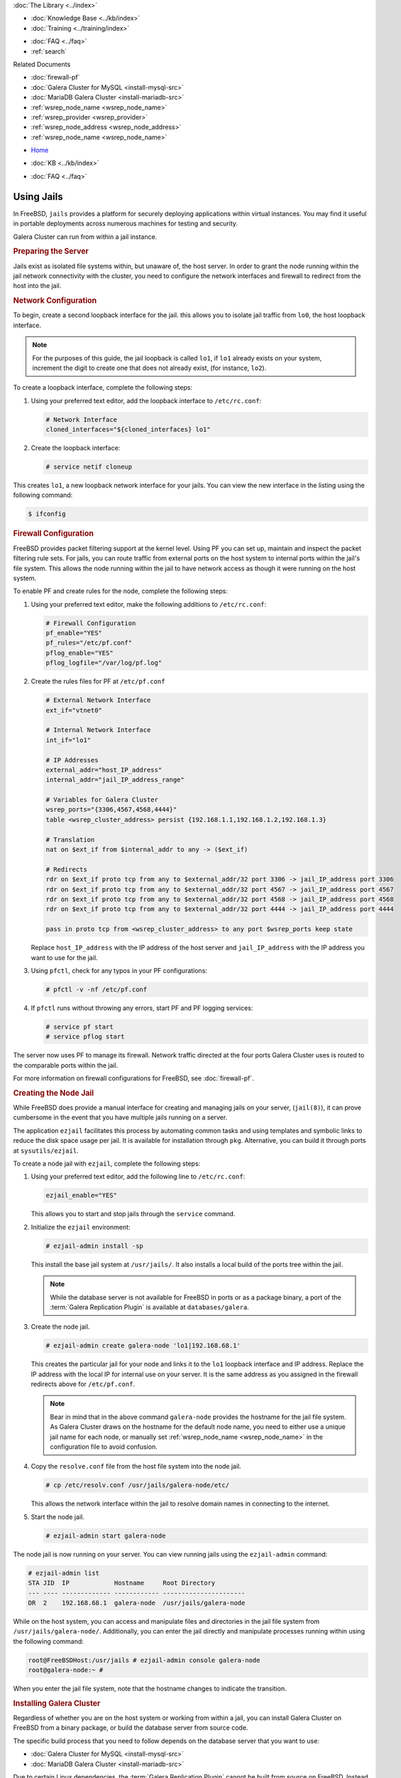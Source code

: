 .. meta::
   :title: Galera Cluster within Jail Instances
   :description:
   :language: en-US
   :keywords: galera cluster, jails, packet filtering, firewall
   :copyright: Codership Oy, 2014 - 2022. All Rights Reserved.


.. container:: left-margin

   .. container:: left-margin-top

      :doc:`The Library <../index>`

   .. container:: left-margin-content

      .. cssclass:: here

         - :doc:`Documentation <./index>`

      - :doc:`Knowledge Base <../kb/index>`
      - :doc:`Training <../training/index>`

      .. cssclass:: sub-links

         - :doc:`Training Courses <../training/courses/index>`
         - :doc:`Tutorial Articles <../training/tutorials/index>`
         - :doc:`Training Videos <../training/videos/index>`

      - :doc:`FAQ <../faq>`
      - :ref:`search`

      Related Documents

      - :doc:`firewall-pf`
      - :doc:`Galera Cluster for MySQL <install-mysql-src>`
      - :doc:`MariaDB Galera Cluster <install-mariadb-src>`
      - :ref:`wsrep_node_name <wsrep_node_name>`
      - :ref:`wsrep_provider <wsrep_provider>`
      - :ref:`wsrep_node_address <wsrep_node_address>`
      - :ref:`wsrep_node_name <wsrep_node_name>`

.. container:: top-links

   - `Home <https://galeracluster.com>`_

   .. cssclass:: here

      - :doc:`Docs <./index>`

   - :doc:`KB <../kb/index>`

   .. cssclass:: nav-wider

      - :doc:`Training <../training/index>`

   - :doc:`FAQ <../faq>`


.. cssclass:: library-document
.. _`jails`:

==============
Using Jails
==============

In FreeBSD, ``jails`` provides a platform for securely deploying applications within virtual instances.  You may find it useful in portable deployments across numerous machines for testing and security.

Galera Cluster can run from within a jail instance.

.. _`jails-prep-serve`:
.. rst-class:: section-heading
.. rubric:: Preparing the Server

Jails exist as isolated file systems within, but unaware of, the host server.  In order to grant the node running within the jail network connectivity with the cluster, you need to configure the network interfaces and firewall to redirect from the host into the jail.

.. _`jail-net-config`:
.. rst-class:: sub-heading
.. rubric:: Network Configuration

To begin, create a second loopback interface for the jail.  this allows you to isolate jail traffic from ``lo0``, the host loopback interface.

.. note:: For the purposes of this guide, the jail loopback is called ``lo1``, if ``lo1`` already exists on your system, increment the digit to create one that does not already exist, (for instance, ``lo2``).

To create a loopback interface, complete the following steps:

#. Using your preferred text editor, add the loopback interface to ``/etc/rc.conf``:

   .. code-block:: console

      # Network Interface
      cloned_interfaces="${cloned_interfaces} lo1"

#. Create the loopback interface:

   .. code-block:: console

      # service netif cloneup

This creates ``lo1``, a new loopback network interface for your jails.  You can view the new interface in the listing using the following command:

.. code-block:: console

   $ ifconfig


.. _`jails-pf`:
.. rst-class:: sub-heading
.. rubric:: Firewall Configuration

FreeBSD provides packet filtering support at the kernel level.  Using PF you can set up, maintain and inspect the packet filtering rule sets.  For jails, you can route traffic from external ports on the host system to internal ports within the jail's file system.  This allows the node running within the jail to have network access as though it were running on the host system.

To enable PF and create rules for the node, complete the following steps:

#. Using your preferred text editor, make the following additions to ``/etc/rc.conf``:

   .. code-block:: console

      # Firewall Configuration
      pf_enable="YES"
      pf_rules="/etc/pf.conf"
      pflog_enable="YES"
      pflog_logfile="/var/log/pf.log"

#. Create the rules files for PF at ``/etc/pf.conf``

   .. code-block:: console

      # External Network Interface
      ext_if="vtnet0"

      # Internal Network Interface
      int_if="lo1"

      # IP Addresses
      external_addr="host_IP_address"
      internal_addr="jail_IP_address_range"

      # Variables for Galera Cluster
      wsrep_ports="{3306,4567,4568,4444}"
      table <wsrep_cluster_address> persist {192.168.1.1,192.168.1.2,192.168.1.3}

      # Translation
      nat on $ext_if from $internal_addr to any -> ($ext_if)

      # Redirects
      rdr on $ext_if proto tcp from any to $external_addr/32 port 3306 -> jail_IP_address port 3306
      rdr on $ext_if proto tcp from any to $external_addr/32 port 4567 -> jail_IP_address port 4567
      rdr on $ext_if proto tcp from any to $external_addr/32 port 4568 -> jail_IP_address port 4568
      rdr on $ext_if proto tcp from any to $external_addr/32 port 4444 -> jail_IP_address port 4444

      pass in proto tcp from <wsrep_cluster_address> to any port $wsrep_ports keep state

   Replace ``host_IP_address`` with the IP address of the host server and ``jail_IP_address`` with the IP address you want to use for the jail.

#. Using ``pfctl``, check for any typos in your PF configurations:

   .. code-block:: console

      # pfctl -v -nf /etc/pf.conf

#. If ``pfctl`` runs without throwing any errors, start PF and PF logging services:

   .. code-block:: console

      # service pf start
      # service pflog start

The server now uses PF to manage its firewall.  Network traffic directed at the four ports Galera Cluster uses is routed to the comparable ports within the jail.

For more information on firewall configurations for FreeBSD, see :doc:`firewall-pf`.


.. _`jail-creation`:
.. rst-class:: section-heading
.. rubric:: Creating the Node Jail

While FreeBSD does provide a manual interface for creating and managing jails on your server, (``jail(8)``), it can prove cumbersome in the event that you have multiple jails running on a server.

The application ``ezjail`` facilitates this process by automating common tasks and using templates and symbolic links to reduce the disk space usage per jail.  It is available for installation through ``pkg``.  Alternative, you can build it through ports at ``sysutils/ezjail``.

To create a node jail with ``ezjail``, complete the following steps:

#. Using your preferred text editor, add the following line to ``/etc/rc.conf``:

   .. code-block:: console

      ezjail_enable="YES"

   This allows you to start and stop jails through the ``service`` command.

#. Initialize the ``ezjail`` environment:

   .. code-block:: console

      # ezjail-admin install -sp

   This install the base jail system at ``/usr/jails/``.  It also installs a local build of the ports tree within the jail.

   .. note:: While the database server is not available for FreeBSD in ports or as a package binary, a port of the :term:`Galera Replication Plugin` is available at ``databases/galera``.

#. Create the node jail.

   .. code-block:: console

      # ezjail-admin create galera-node 'lo1|192.168.68.1'

   This creates the particular jail for your node and links it to the ``lo1`` loopback interface and IP address.  Replace the IP address with the local IP for internal use on your server.  It is the same address as you assigned in the firewall redirects above for ``/etc/pf.conf``.

   .. note:: Bear in mind that in the above command ``galera-node`` provides the hostname for the jail file system.  As Galera Cluster draws on the hostname for the default node name, you need to either use a unique jail name for each node, or manually set :ref:`wsrep_node_name <wsrep_node_name>` in the configuration file to avoid confusion.

#. Copy the ``resolve.conf`` file from the host file system into the node jail.

   .. code-block:: console

      # cp /etc/resolv.conf /usr/jails/galera-node/etc/

   This allows the network interface within the jail to resolve domain names in connecting to the internet.

#. Start the node jail.

   .. code-block:: console

      # ezjail-admin start galera-node

The node jail is now running on your server.  You can view running jails using the ``ezjail-admin`` command:

.. code-block:: console

   # ezjail-admin list
   STA JID  IP            Hostname     Root Directory
   --- ---- ------------- ------------ ----------------------
   DR  2    192.168.68.1  galera-node  /usr/jails/galera-node

While on the host system, you can access and manipulate files and directories in the jail file system from ``/usr/jails/galera-node/``.  Additionally, you can enter the jail directly and manipulate processes running within using the following command:

.. code-block:: console

   root@FreeBSDHost:/usr/jails # ezjail-admin console galera-node
   root@galera-node:~ #

When you enter the jail file system, note that the hostname changes to indicate the transition.


.. _`jails-galera-install`:
.. rst-class:: section-heading
.. rubric:: Installing Galera Cluster

Regardless of whether you are on the host system or working from within a jail, you can install Galera Cluster on FreeBSD from a binary package, or build the database server from source code.

The specific build process that you need to follow depends on the database server that you want to use:

- :doc:`Galera Cluster for MySQL <install-mysql-src>`
- :doc:`MariaDB Galera Cluster <install-mariadb-src>`

Due to certain Linux dependencies, the :term:`Galera Replication Plugin` cannot be built from source on FreeBSD.  Instead you can use the port at ``/usr/ports/databases/galera`` or install it from a binary package within the jail:

.. code-block:: console

   # pkg install galera

This install the wsrep Provider file in ``/usr/local/lib``.  Use this path in the configuration file for the :ref:`wsrep_provider <wsrep_provider>` parameter.


.. _`jails-node-config`:
.. rst-class:: sub-heading
.. rubric:: Configuration File

For the most part, the configuration file for a node running in a jail is the same as when the node runs on a standard FreeBSD server.  But, there are some parameters that draw their defaults from the base system.  These you need to set manually, as the jail is unable to access the host file system.

- :ref:`wsrep_node_address <wsrep_node_address>` The node determines the default address from the IP address on the first network interface.  Jails cannot see the network interfaces on the host system.  You need to set this parameter to ensure that the cluster is given the correct IP address for the node.

- :ref:`wsrep_node_name <wsrep_node_name>` The node determines the default name from the system hostname.  Jails have their own hostnames, distinct from that of the host system.

.. code-block:: console

   [mysqld]
   user=mysql
   #bind-address=0.0.0.0

   # Cluster Options
   wsrep_provider=/usr/lib/libgalera_smm.so
   wsrep_cluster_address="gcomm://192.168.1.1, 192.168.1.2, 192.16.1.3"
   wsrep_node_address="192.168.1.1"
   wsrep_node_name="node1"
   wsrep_cluster_name="example_cluster"

   # InnoDB Options
   default_storage_engine=innodb
   innodb_autoinc_lock_mode=2
   innodb_flush_log_at_trx_commit=0

   # SST
   wsrep_sst_method=rsync

If you are logged into the jail console, place the configuration file at ``/etc/my.cnf``.  If you are on the host system console, place it at ``/usr/jails/galera-node/etc/my.cnf``.  Replace ``galera-node`` in the latter with the name of the node jail.


.. _`jails-galera-start`:
.. rst-class:: section-heading
.. rubric:: Starting the Cluster

When running the cluster from within jails, you create and manage the cluster in the same manner as you would in the standard deployment of Galera Cluster on FreeBSD.  The exception being that you must obtain console access to the node jail first.

To start the initial cluster node, run the following commands:

.. code-block:: console

   # ezjail-admin console galera-node
   # service mysql start --wsrep-new-cluster

To start each additional node, run the following commands:

.. code-block:: console

   # ezjail-admin console galera-node
   # service mysql start

Each node you start after the initial will attempt to establish network connectivity with the :term:`Primary Component` and begin syncing their database states into one another.

.. container:: bottom-links

   Related Documents

   - :doc:`firewall-pf`
   - :doc:`Galera Cluster for MySQL <install-mysql-src>`
   - :doc:`MariaDB Galera Cluster <install-mariadb-src>`
   - :ref:`wsrep_node_name <wsrep_node_name>`
   - :ref:`wsrep_provider <wsrep_provider>`
   - :ref:`wsrep_node_address <wsrep_node_address>`
   - :ref:`wsrep_node_name <wsrep_node_name>`
